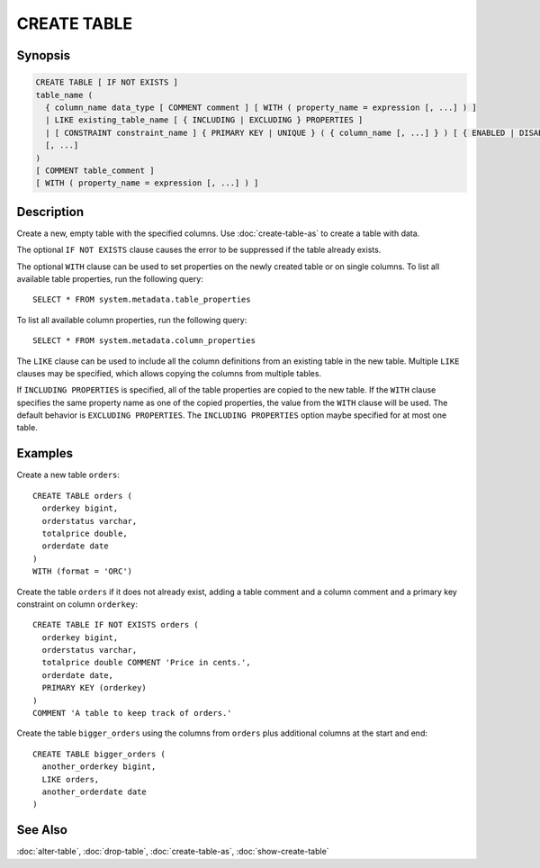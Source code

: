 ============
CREATE TABLE
============

Synopsis
--------

.. code-block:: none

    CREATE TABLE [ IF NOT EXISTS ]
    table_name (
      { column_name data_type [ COMMENT comment ] [ WITH ( property_name = expression [, ...] ) ]
      | LIKE existing_table_name [ { INCLUDING | EXCLUDING } PROPERTIES ]
      | [ CONSTRAINT constraint_name ] { PRIMARY KEY | UNIQUE } ( { column_name [, ...] } ) [ { ENABLED | DISABLED } ] [ [ NOT ] RELY ] [ [ NOT ] ENFORCED ] }
      [, ...]
    )
    [ COMMENT table_comment ]
    [ WITH ( property_name = expression [, ...] ) ]


Description
-----------

Create a new, empty table with the specified columns.
Use :doc:`create-table-as` to create a table with data.

The optional ``IF NOT EXISTS`` clause causes the error to be
suppressed if the table already exists.

The optional ``WITH`` clause can be used to set properties
on the newly created table or on single columns.  To list all available table
properties, run the following query::

    SELECT * FROM system.metadata.table_properties

To list all available column properties, run the following query::

    SELECT * FROM system.metadata.column_properties

The ``LIKE`` clause can be used to include all the column definitions from
an existing table in the new table. Multiple ``LIKE`` clauses may be
specified, which allows copying the columns from multiple tables.

If ``INCLUDING PROPERTIES`` is specified, all of the table properties are
copied to the new table. If the ``WITH`` clause specifies the same property
name as one of the copied properties, the value from the ``WITH`` clause
will be used. The default behavior is ``EXCLUDING PROPERTIES``. The
``INCLUDING PROPERTIES`` option maybe specified for at most one table.


Examples
--------

Create a new table ``orders``::

    CREATE TABLE orders (
      orderkey bigint,
      orderstatus varchar,
      totalprice double,
      orderdate date
    )
    WITH (format = 'ORC')

Create the table ``orders`` if it does not already exist, adding a table comment
and a column comment and a primary key constraint on column ``orderkey``::

    CREATE TABLE IF NOT EXISTS orders (
      orderkey bigint,
      orderstatus varchar,
      totalprice double COMMENT 'Price in cents.',
      orderdate date,
      PRIMARY KEY (orderkey)
    )
    COMMENT 'A table to keep track of orders.'

Create the table ``bigger_orders`` using the columns from ``orders``
plus additional columns at the start and end::

    CREATE TABLE bigger_orders (
      another_orderkey bigint,
      LIKE orders,
      another_orderdate date
    )

See Also
--------

:doc:`alter-table`, :doc:`drop-table`, :doc:`create-table-as`, :doc:`show-create-table`
